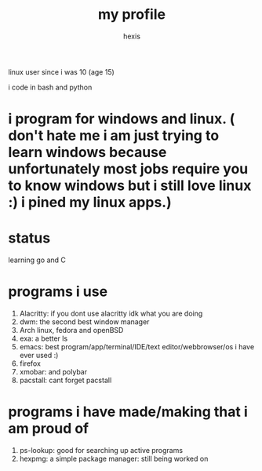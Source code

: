 #+TITLE: my profile
#+AUTHOR: hexis

linux user since i was 10
(age 15)


i code in bash and python

* i program for windows and linux. ( don't hate me i am just trying to learn windows because unfortunately most jobs require you to know windows but i still love linux :)  i pined my linux apps.) 

* status
learning go and C


* programs i use

 1) Alacritty: if you dont use alacritty idk what you are doing
 2) dwm: the second best window manager
 3) Arch linux, fedora and openBSD
 4) exa: a better ls
 5) emacs: best program/app/terminal/IDE/text editor/webbrowser/os i have ever used :)
 6) firefox
 7) xmobar: and polybar
 8) pacstall: cant forget pacstall



* programs i have made/making that i am proud of
1) ps-lookup: good for searching up active programs
2) hexpmg: a simple package manager: still being worked on


